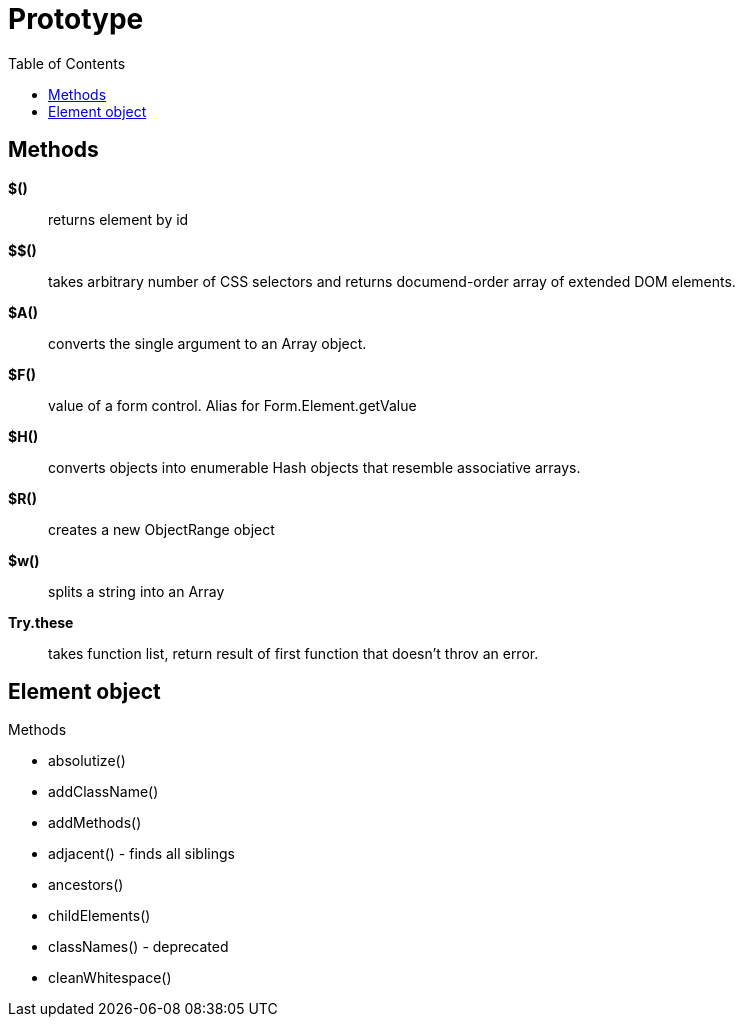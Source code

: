 = Prototype
:doc-root: https://notes.jdata.pl
:toc: left
:toclevels: 4
:tabsize: 4
:docinfo1:
:icons: font
:toc: left

== Methods

*$()*:: returns element by id
*$$()*:: takes arbitrary number of CSS selectors and returns documend-order array
         of extended DOM elements.
*$A()*:: converts the single argument to an Array object.
*$F()*:: value of a form control. Alias for Form.Element.getValue
*$H()*:: converts objects into enumerable Hash objects that resemble associative arrays.
*$R()*:: creates a new ObjectRange object
*$w()*:: splits a string into an Array
*Try.these*:: takes function list, return result of first function that doesn't throv an error.

== Element object

.Methods

* absolutize()
* addClassName()
* addMethods()
* adjacent() - finds all siblings
* ancestors()
* childElements()
* classNames() - deprecated
* cleanWhitespace()
